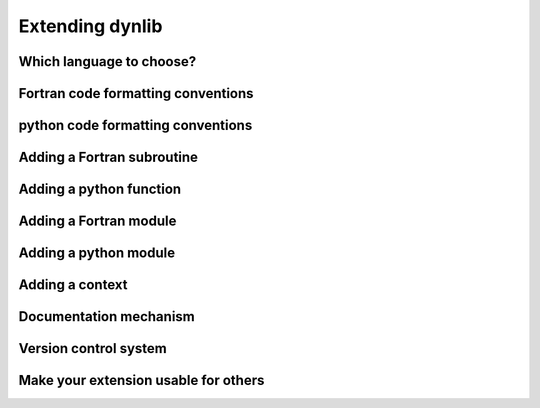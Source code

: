 Extending dynlib
================

Which language to choose?
-------------------------

Fortran code formatting conventions
-----------------------------------

python code formatting conventions
----------------------------------

Adding a Fortran subroutine
---------------------------

Adding a python function
------------------------

Adding a Fortran module
-----------------------

Adding a python module
----------------------

Adding a context
----------------

Documentation mechanism
-----------------------

Version control system
----------------------

Make your extension usable for others
-------------------------------------



